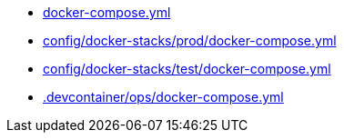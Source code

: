 * xref:AUTO-GENERATED:docker-compose-yml.adoc[docker-compose.yml]
* xref:AUTO-GENERATED:config/docker-stacks/prod/docker-compose-yml.adoc[config/docker-stacks/prod/docker-compose.yml]
* xref:AUTO-GENERATED:config/docker-stacks/test/docker-compose-yml.adoc[config/docker-stacks/test/docker-compose.yml]
* xref:AUTO-GENERATED:-devcontainer/ops/docker-compose-yml.adoc[.devcontainer/ops/docker-compose.yml]
